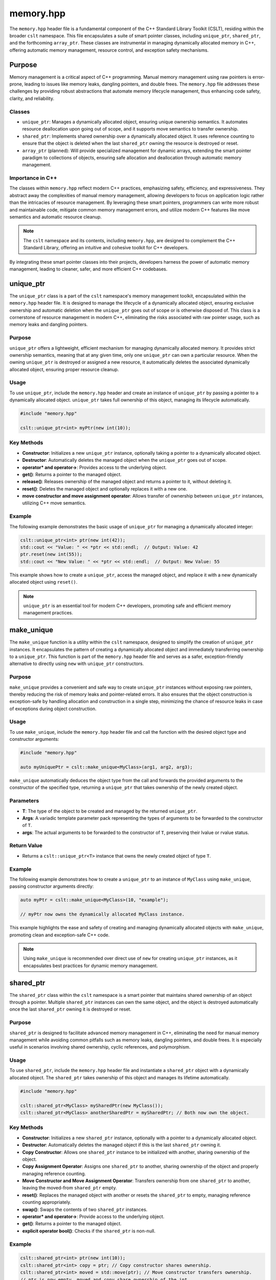 .. _memory:

**********
memory.hpp
**********

The ``memory.hpp`` header file is a fundamental component of the C++ Standard 
Library Toolkit (CSLT), residing within the broader ``cslt`` namespace. This 
file encapsulates a suite of smart pointer classes, including ``unique_ptr``, 
``shared_ptr``, and the forthcoming ``array_ptr``. These classes are instrumental 
in managing dynamically allocated memory in C++, offering automatic memory 
management, resource control, and exception safety mechanisms. 

Purpose
=======

Memory management is a critical aspect of C++ programming. Manual memory management 
using raw pointers is error-prone, leading to issues like memory leaks, 
dangling pointers, and double frees. The ``memory.hpp`` file addresses these 
challenges by providing robust abstractions that automate memory lifecycle management, 
thus enhancing code safety, clarity, and reliability.

Classes
-------

- ``unique_ptr``: Manages a dynamically allocated object, ensuring unique ownership semantics. It automates resource deallocation upon going out of scope, and it supports move semantics to transfer ownership.

- ``shared_ptr``: Implements shared ownership over a dynamically allocated object. It uses reference counting to ensure that the object is deleted when the last ``shared_ptr`` owning the resource is destroyed or reset.

- ``array_ptr`` (planned): Will provide specialized management for dynamic arrays, extending the smart pointer paradigm to collections of objects, ensuring safe allocation and deallocation through automatic memory management.

Importance in C++
-----------------

The classes within ``memory.hpp`` reflect modern C++ practices, emphasizing safety, 
efficiency, and expressiveness. They abstract away the complexities of manual 
memory management, allowing developers to focus on application logic rather 
than the intricacies of resource management. By leveraging these smart pointers, 
programmers can write more robust and maintainable code, mitigate common memory 
management errors, and utilize modern C++ features like move semantics and automatic 
resource cleanup.

.. note:: The ``cslt`` namespace and its contents, including ``memory.hpp``, are designed to complement the C++ Standard Library, offering an intuitive and cohesive toolkit for C++ developers.

By integrating these smart pointer classes into their projects, developers harness 
the power of automatic memory management, leading to cleaner, safer, and more 
efficient C++ codebases.

.. _cslt_unique_ptr:

unique_ptr
==========

The ``unique_ptr`` class is a part of the ``cslt`` namespace's memory management 
toolkit, encapsulated within the ``memory.hpp`` header file. It is designed to 
manage the lifecycle of a dynamically allocated object, ensuring exclusive ownership 
and automatic deletion when the ``unique_ptr`` goes out of scope or is otherwise 
disposed of. This class is a cornerstone of resource management in modern C++, 
eliminating the risks associated with raw pointer usage, such as memory leaks 
and dangling pointers.

Purpose
-------

``unique_ptr`` offers a lightweight, efficient mechanism for managing dynamically 
allocated memory. It provides strict ownership semantics, meaning that at any 
given time, only one ``unique_ptr`` can own a particular resource. When the 
owning ``unique_ptr`` is destroyed or assigned a new resource, it automatically 
deletes the associated dynamically allocated object, ensuring proper resource cleanup.

Usage
-----

To use ``unique_ptr``, include the ``memory.hpp`` header and create an instance 
of ``unique_ptr`` by passing a pointer to a dynamically allocated object. 
``unique_ptr`` takes full ownership of this object, managing its lifecycle automatically.

.. code-block:: cpp

   #include "memory.hpp"
   
   cslt::unique_ptr<int> myPtr(new int(10));

Key Methods
-----------

- **Constructor**: Initializes a new ``unique_ptr`` instance, optionally taking a pointer to a dynamically allocated object.

- **Destructor**: Automatically deletes the managed object when the ``unique_ptr`` goes out of scope.

- **operator* and operator->**: Provides access to the underlying object.

- **get()**: Returns a pointer to the managed object.

- **release()**: Releases ownership of the managed object and returns a pointer to it, without deleting it.

- **reset()**: Deletes the managed object and optionally replaces it with a new one.

- **move constructor and move assignment operator**: Allows transfer of ownership between ``unique_ptr`` instances, utilizing C++ move semantics.

Example
-------

The following example demonstrates the basic usage of ``unique_ptr`` for 
managing a dynamically allocated integer:

.. code-block:: cpp

   cslt::unique_ptr<int> ptr(new int(42));
   std::cout << "Value: " << *ptr << std::endl;  // Output: Value: 42
   ptr.reset(new int(55));
   std::cout << "New Value: " << *ptr << std::endl;  // Output: New Value: 55

This example shows how to create a ``unique_ptr``, access the managed object, 
and replace it with a new dynamically allocated object using ``reset()``.

.. note:: ``unique_ptr`` is an essential tool for modern C++ developers, promoting safe and efficient memory management practices.

.. _cslt_make_unique:

make_unique
===========

The ``make_unique`` function is a utility within the ``cslt`` namespace, designed 
to simplify the creation of ``unique_ptr`` instances. It encapsulates the pattern 
of creating a dynamically allocated object and immediately transferring ownership 
to a ``unique_ptr``. This function is part of the ``memory.hpp`` header file and 
serves as a safer, exception-friendly alternative to directly using ``new`` 
with ``unique_ptr`` constructors.

Purpose
-------

``make_unique`` provides a convenient and safe way to create ``unique_ptr`` 
instances without exposing raw pointers, thereby reducing the risk of memory 
leaks and pointer-related errors. It also ensures that the object construction 
is exception-safe by handling allocation and construction in a single step, 
minimizing the chance of resource leaks in case of exceptions during object 
construction.

Usage
-----

To use ``make_unique``, include the ``memory.hpp`` header file and call the 
function with the desired object type and constructor arguments:

.. code-block:: cpp

   #include "memory.hpp"

   auto myUniquePtr = cslt::make_unique<MyClass>(arg1, arg2, arg3);

``make_unique`` automatically deduces the object type from the call and forwards 
the provided arguments to the constructor of the specified type, returning a 
``unique_ptr`` that takes ownership of the newly created object.

Parameters
----------

- **T**: The type of the object to be created and managed by the returned ``unique_ptr``.

- **Args**: A variadic template parameter pack representing the types of arguments to be forwarded to the constructor of ``T``.

- **args**: The actual arguments to be forwarded to the constructor of ``T``, preserving their lvalue or rvalue status.

Return Value
------------

- Returns a ``cslt::unique_ptr<T>`` instance that owns the newly created object of type ``T``.

Example
-------

The following example demonstrates how to create a ``unique_ptr`` to an instance 
of ``MyClass`` using ``make_unique``, passing constructor arguments directly:

.. code-block:: cpp

   auto myPtr = cslt::make_unique<MyClass>(10, "example");
   
   // myPtr now owns the dynamically allocated MyClass instance.

This example highlights the ease and safety of creating and managing dynamically 
allocated objects with ``make_unique``, promoting clean and exception-safe C++ code.

.. note:: Using ``make_unique`` is recommended over direct use of ``new`` for creating ``unique_ptr`` instances, as it encapsulates best practices for dynamic memory management.

.. _cslt_shared_ptr:

shared_ptr
==========

The ``shared_ptr`` class within the ``cslt`` namespace is a smart pointer that 
maintains shared ownership of an object through a pointer. Multiple ``shared_ptr`` 
instances can own the same object, and the object is destroyed automatically 
once the last ``shared_ptr`` owning it is destroyed or reset.

Purpose
-------

``shared_ptr`` is designed to facilitate advanced memory management in C++, 
eliminating the need for manual memory management while avoiding common pitfalls 
such as memory leaks, dangling pointers, and double frees. It is especially 
useful in scenarios involving shared ownership, cyclic references, and polymorphism.

Usage
-----

To use ``shared_ptr``, include the ``memory.hpp`` header file and instantiate a 
``shared_ptr`` object with a dynamically allocated object. The ``shared_ptr`` 
takes ownership of this object and manages its lifetime automatically.

.. code-block:: cpp

   #include "memory.hpp"
   
   cslt::shared_ptr<MyClass> mySharedPtr(new MyClass());
   cslt::shared_ptr<MyClass> anotherSharedPtr = mySharedPtr; // Both now own the object.

Key Methods
-----------

- **Constructor**: Initializes a new ``shared_ptr`` instance, optionally with a pointer to a dynamically allocated object.

- **Destructor**: Automatically deletes the managed object if this is the last ``shared_ptr`` owning it.

- **Copy Constructor**: Allows one ``shared_ptr`` instance to be initialized with another, sharing ownership of the object.

- **Copy Assignment Operator**: Assigns one ``shared_ptr`` to another, sharing ownership of the object and properly managing reference counting.

- **Move Constructor and Move Assignment Operator**: Transfers ownership from one ``shared_ptr`` to another, leaving the moved-from ``shared_ptr`` empty.

- **reset()**: Replaces the managed object with another or resets the ``shared_ptr`` to empty, managing reference counting appropriately.

- **swap()**: Swaps the contents of two ``shared_ptr`` instances.

- **operator* and operator->**: Provide access to the underlying object.

- **get()**: Returns a pointer to the managed object.

- **explicit operator bool()**: Checks if the ``shared_ptr`` is non-null.

Example
-------

.. code-block:: cpp

   cslt::shared_ptr<int> ptr(new int(10));
   cslt::shared_ptr<int> copy = ptr; // Copy constructor shares ownership.
   cslt::shared_ptr<int> moved = std::move(ptr); // Move constructor transfers ownership.
   // ptr is now empty, moved and copy share ownership of the int.

.. note:: ``shared_ptr`` ensures that dynamically allocated objects are deleted when no longer needed, simplifying memory management in C++ applications.

This smart pointer is a critical component of modern C++ memory management, 
encouraging safe and efficient practices by automating the management of dynamic 
memory and shared ownership.

.. _cslt_make_shared:

make_shared
===========

The ``make_shared`` function is a utility within the ``cslt`` namespace designed 
to create a ``shared_ptr`` instance while directly initializing the managed 
object. This function provides an efficient way to allocate and initialize 
dynamic objects and their associated control block (which includes the reference 
counter) in a single operation.

Purpose
-------

Using ``make_shared`` not only simplifies the syntax for creating a ``shared_ptr`` 
but also optimizes memory usage by combining the allocation of the object and its 
control block into a single memory allocation. This results in fewer dynamic 
allocations, reduced memory overhead, and potential performance improvements in 
applications that frequently create and destroy shared objects.

Usage
-----

To use ``make_shared``, include the ``memory.hpp`` header file. Then, call 
``make_shared`` with the type of the object you wish to create and any arguments 
needed for its constructor.

.. code-block:: cpp

   #include "memory.hpp"
   
   // Creates a shared_ptr managing a MyClass instance.
   cslt::shared_ptr<MyClass> mySharedPtr = cslt::make_shared<MyClass>(arg1, arg2);

Key Function Signature
----------------------

.. code-block:: cpp

   template <typename T, typename... Args>
   cslt::shared_ptr<T> make_shared(Args&&... args);

- **T**: The type of the object to be managed by the returned ``shared_ptr``.
- **Args...**: A variadic template parameter pack representing the types of arguments to be forwarded to the constructor of ``T``.

Parameters
----------

- **args...**: Arguments to be forwarded to the constructor of the managed object.

Return Value
------------

- Returns a ``cslt::shared_ptr<T>`` managing a new instance of ``T`` initialized with the provided arguments.

Example
-------

.. code-block:: cpp

   auto sharedPtr = cslt::make_shared<std::string>("Hello, make_shared!");
   std::cout << *sharedPtr << std::endl;  // Output: Hello, make_shared!

.. note:: ``make_shared`` is particularly useful in scenarios where an object is immediately intended to be managed by a ``shared_ptr``, as it streamlines object creation and initialization into a single expressive statement.

This function is a fundamental part of the ``cslt`` memory management utilities, 
reflecting modern best practices in C++ for creating shared ownership semantics 
around dynamically allocated objects.

.. _cslt_array_ptr:

array_ptr
=========

The ``array_ptr`` class within the ``cslt`` namespace provides a smart pointer 
abstraction for managing dynamic arrays in C++. It encapsulates a pointer to a 
dynamically allocated array of objects, ensuring automatic deallocation upon 
destruction. This class is designed to facilitate memory management tasks, 
offering mechanisms for array reallocation, and safe access patterns.

Purpose
-------

Managing dynamic arrays in C++ requires careful handling of memory allocation and 
deallocation to avoid memory leaks and undefined behavior. The ``array_ptr`` 
class automates these tasks, providing a convenient and safer interface for working 
with dynamically allocated arrays. It supports operations such as resizing the 
array, releasing ownership of the array, and resetting the array with a new allocation.

Usage
-----

To use ``array_ptr``, include the header file where it is defined, and instantiate 
an ``array_ptr`` object with the desired array size:

.. code-block:: cpp

   #include "memory.hpp"  // Adjust the include path as necessary

   cslt::array_ptr<int> myArray(10);  // Creates an array_ptr managing an array of 10 integers

Key Features and Methods
------------------------

- **Constructor**: Initializes a new ``array_ptr`` instance with a specified array size. Allocates memory for the array accordingly.

- **Destructor**: Automatically deallocates the managed array, ensuring no memory leaks.

- **Copy Constructor and Assignment**: Creates a deep copy of another ``array_ptr``, allocating a new array and copying the elements.

- **Move Constructor and Assignment**: Transfers ownership of the managed array from one ``array_ptr`` to another, leaving the source ``array_ptr`` empty.

- **realloc**: Resizes the managed array, potentially allocating a new array and copying elements from the old array.

- **reset**: Replaces the managed array with a new array, optionally of a different size.

- **release**: Releases ownership of the managed array, returning a pointer to the array and leaving the ``array_ptr`` empty.

- **operator[]**: Provides access to elements of the managed array, with bounds checking to ensure safe access.

- **operator bool**: Checks if the ``array_ptr`` is managing an array (non-empty).

Example
-------

The following example demonstrates basic usage of ``array_ptr``, including 
instantiation, element access, and resizing:

.. code-block:: cpp

   cslt::array_ptr<int> arr(5);  // Manages an array of 5 integers
   for (std::size_t i = 0; i < arr.size(); ++i) {
       arr[i] = static_cast<int>(i * 10);  // Access and assign values to array elements
   }

   arr.realloc(10);  // Resize the array to 10 elements

.. note:: The ``array_ptr`` class simplifies dynamic array management in C++, automating memory allocation and deallocation while providing safe access and modification mechanisms.

This documentation outlines the `array_ptr` class's purpose, usage, key methods, 
and provides an example to help users understand how to utilize the class in 
their projects. Make sure to adjust paths and namespaces according to your 
project's structure.

